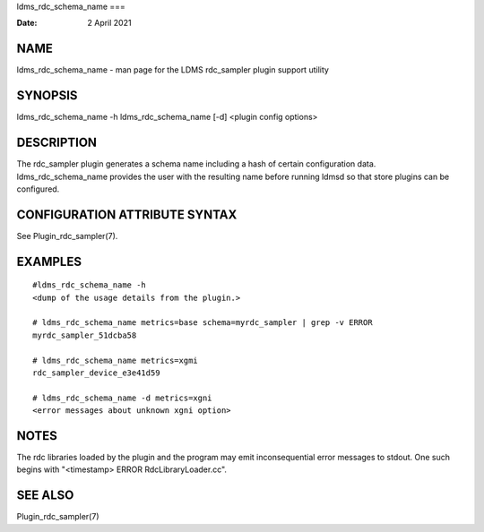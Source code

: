 ldms_rdc_schema_name
===

:Date:   2 April 2021

NAME
====

ldms_rdc_schema_name - man page for the LDMS rdc_sampler plugin support
utility

SYNOPSIS
========

ldms_rdc_schema_name -h ldms_rdc_schema_name [-d] <plugin config
options>

DESCRIPTION
===========

The rdc_sampler plugin generates a schema name including a hash of
certain configuration data. ldms_rdc_schema_name provides the user with
the resulting name before running ldmsd so that store plugins can be
configured.

CONFIGURATION ATTRIBUTE SYNTAX
==============================

See Plugin_rdc_sampler(7).

EXAMPLES
========

::

   #ldms_rdc_schema_name -h
   <dump of the usage details from the plugin.>

   # ldms_rdc_schema_name metrics=base schema=myrdc_sampler | grep -v ERROR
   myrdc_sampler_51dcba58

   # ldms_rdc_schema_name metrics=xgmi
   rdc_sampler_device_e3e41d59

   # ldms_rdc_schema_name -d metrics=xgni
   <error messages about unknown xgni option>

NOTES
=====

The rdc libraries loaded by the plugin and the program may emit
inconsequential error messages to stdout. One such begins with
"<timestamp> ERROR RdcLibraryLoader.cc".

SEE ALSO
========

Plugin_rdc_sampler(7)
